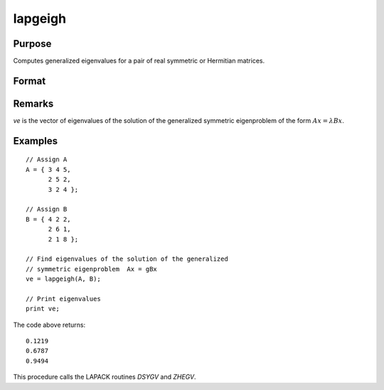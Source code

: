 
lapgeigh
==============================================

Purpose
----------------

Computes generalized eigenvalues for a pair of real symmetric or Hermitian matrices.

Format
----------------
.. function:: ve = lapgeigh(A, B)

    :param A: real or complex symmetric or Hermitian matrix.
    :type A: NxN matrix

    :param B: real or complex positive definite symmetric or Hermitian matrix.
    :type B: NxN matrix

    :return ve: eigenvalues.

    :rtype ve: Nx1 vector

Remarks
-------

*ve* is the vector of eigenvalues of the solution of the generalized
symmetric eigenproblem of the form :math:`Ax = λBx`.


Examples
----------------

::

    // Assign A
    A = { 3 4 5,
          2 5 2,
          3 2 4 };

    // Assign B
    B = { 4 2 2,
          2 6 1,
          2 1 8 };

    // Find eigenvalues of the solution of the generalized
    // symmetric eigenproblem  Ax = gBx 
    ve = lapgeigh(A, B);

    // Print eigenvalues
    print ve;

The code above returns:

::

    0.1219
    0.6787
    0.9494

This procedure calls the LAPACK routines *DSYGV* and *ZHEGV*.

.. seealso:: Functions :func:`lapgeig`, :func:`lapgeighv`
